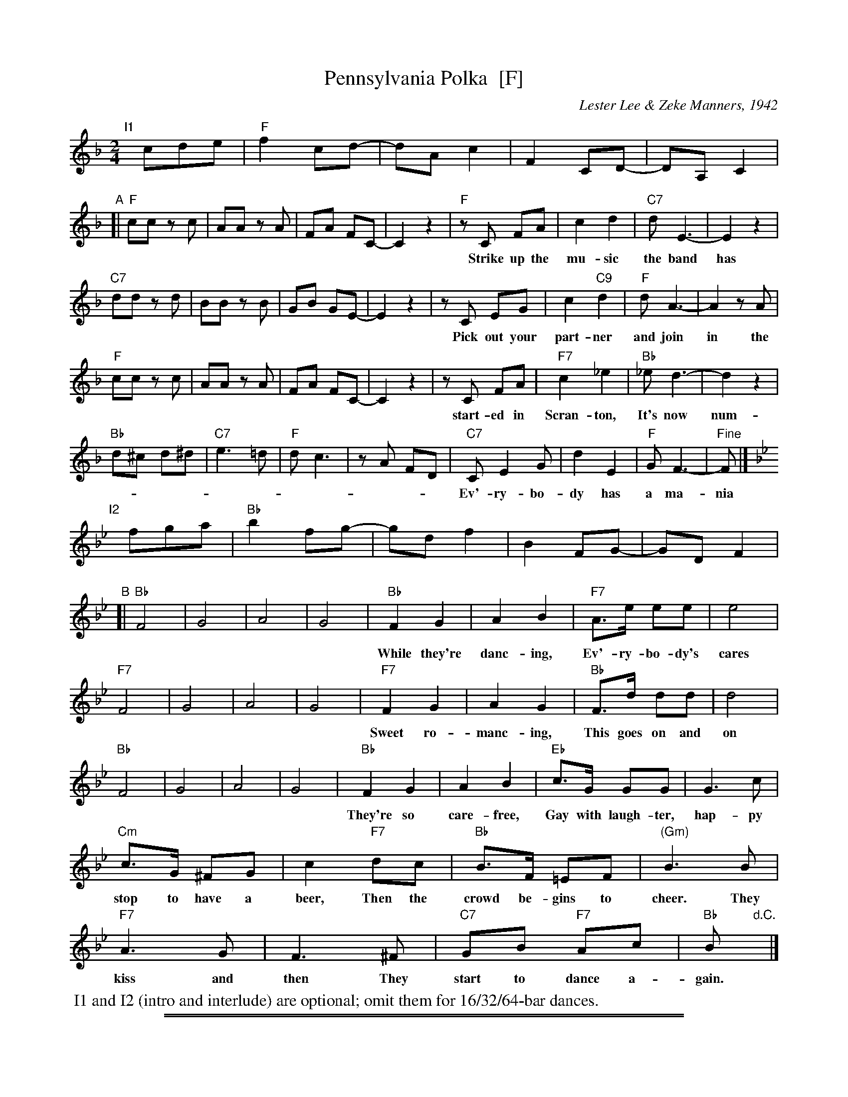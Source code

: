 
X: 1
T: Pennsylvania Polka  [F]
C: Lester Lee & Zeke Manners, 1942
R: polka
Z: 2012 John Chambers <jc:trillian.mit.edu>
M: 2/4
L: 1/8
K: F
% %indent 250
"I1"[|]cde | "F"f2 cd- | dA c2 | F2 CD- | DA,C2 |
"A"[|\
"F"cc zc | AA zA | FA FC- | C2 z2|\
"F"zC FA | c2 d2 | "C7"dE3- | E2 z2|
w: Strike up the mu-sic the band has be-gun,* The Penn-syl-va-nia Pol-ka.*
"C7"dd zd | BB zB | GB GE- | E2 z2|\
zC EG | c2 "C9"d2 | "F"dA3- | A2 zA |
w: Pick out your part-ner and join in the fun,* The Penn-syl-va-nia Pol-ka.* It
"F"cc zc | AA zA | FA FC- | C2 z2|\
zC FA | "F7"c2 _e2 | "Bb"_e d3- | d2 z2|
w: start-ed in Scran-ton, It's now num-ber one* It's bound to en-ter-tain ya*
"Bb"d^c d^d | "C7"e3 =d | "F"d c3 | zA FD |\
"C7"C E2 G | d2 E2 | "F"G F3- | "Fine"F |]
w: Ev'-ry-bo-dy has a ma-nia to do the pol-ka from Penn-syl-va-nia.*
K: Bb
"I2"[|]fga | "Bb"b2 fg- | gd f2 | B2 FG- | GDF2 |
"B"[|\
"Bb"F4 | G4 | A4 | G4 |\
"Bb"F2 G2 | A2 B2 | "F7"A>e ee | e4 |
w: While they're danc-ing,    Ev'-ry-bo-dy's cares are quick-ly gone.
"F7"F4 | G4 | A4 | G4 |\
"F7"F2 G2 | A2 G2 | "Bb"F>d dd | d4 |
w: Sweet ro-manc-ing,          This goes on and on un-til the dawn.
"Bb"F4 | G4 | A4 | G4 |\
"Bb"F2 G2 | A2 B2 | "Eb"c>G GG | G3 c |
w: They're so care-free,      Gay with laugh-ter, hap-py as can be. They
"Cm"c>G ^FG | c2 "F7"dc | "Bb"B>F =EF | "(Gm)"B3 B |
w: stop to have a beer, Then the crowd be-gins to cheer.  They
"F7"A3 G | F3 ^F | "C7"GB "F7"Ac | "Bb"B "d.C."y |]
w: kiss and then        They start to dance a-gain.
%%begintext
	I1 and I2 (intro and interlude) are optional; omit them for 16/32/64-bar dances.
%%endtext

%%sep 2 1 500
%%sep 1 1 500

X: 2
T: Pennsylvania Polka  (G)
C: Lester Lee & Zeke Manners, 1942
R: polka
Z: 2012 John Chambers <jc:trillian.mit.edu>
M: 2/4
L: 1/8
K: G
"I1"[|] def | "G"gz de- | eB d2 | Gz DE- | EB,D2 \
"A"[|\
"G"dd zd | BB zB | GB GD- | D2 z2|\
"G"zD GB | d2 e2 | "D7"eF3- | F2 z2|
"D7"ee ze | cc zc | Ac AF- | F2 z2|\
zD FA | d2 "D9"e2 | "G"eB3- | B2 zB |
"G"dd zd | BB zB | GB GD- | D2 z2|\
zD GB | "G7"d2 =f2 | "C"=f e3- | e2 z2|
"C"e^d e^e | "D7"f3 =e | "G"e d3 | zB GE |\
"D7"D F2 A | e2 F2 | "G"A G3- | "Fine"G |]
K: C
"I2"[|] gab | "C"c'z ga- | ae g2 | cz GA- | AEG2 \
"B"[|\
"C"G4 | A4 | B4 | A4 |\
"C"G2 A2 | B2 c2 | "G7"B>f ff | f4 |
"G7"G4 | A4 | B4 | A4 |\
"G7"G2 A2 | B2 A2 | "C"G>e ee | e4 |
"C"G4 | A4 | B4 | A4 |\
"C"G2 A2 | B2 c2 | "F"d>A AA | A3 d |
"Dm"d>A ^GA | d2 "G7"ed | "C"c>G =FG | "(Am)"c3 c |
"G7"B3 A | G3 ^G | "D7"Ac "G7"Bd | "C"c "d.C."y |]
%%begintext
	I1 and I2 (intro and interlude) are optional; omit them for 16/32/64-bar dances.
%%endtext
